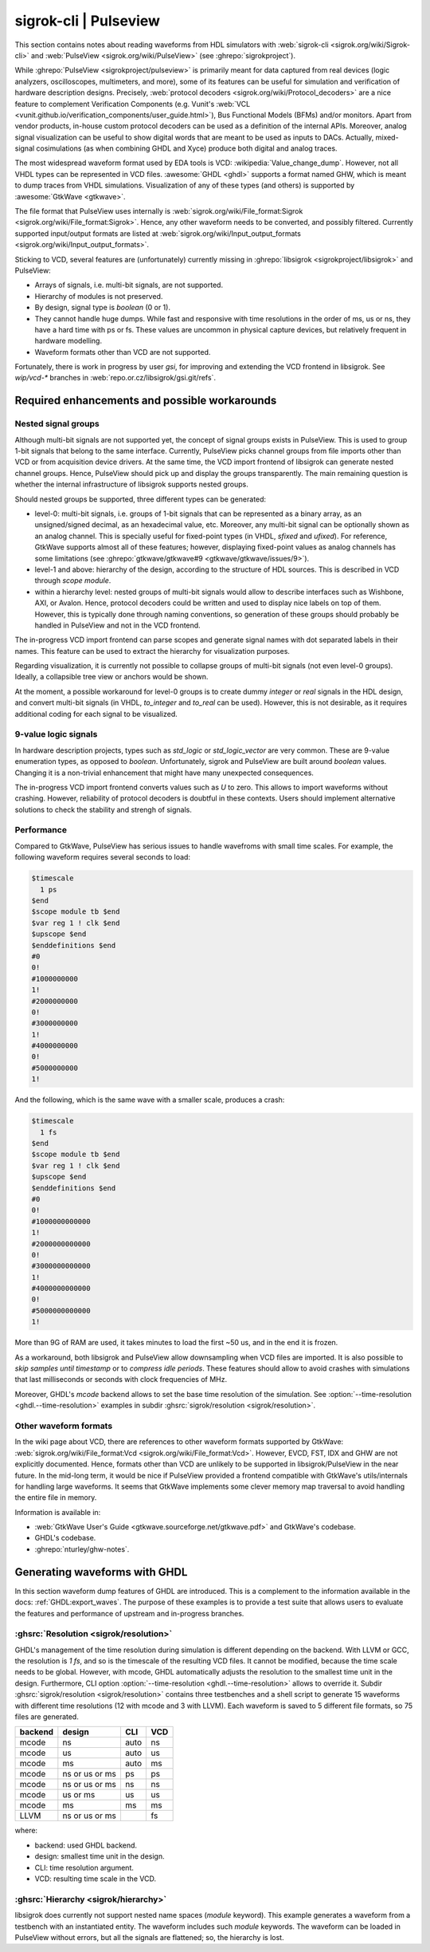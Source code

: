 .. _Notebook:sigrok:

sigrok-cli | Pulseview
######################

This section contains notes about reading waveforms from HDL simulators with :web:`sigrok-cli <sigrok.org/wiki/Sigrok-cli>`
and :web:`PulseView <sigrok.org/wiki/PulseView>` (see :ghrepo:`sigrokproject`).

While :ghrepo:`PulseView <sigrokproject/pulseview>` is primarily meant for data captured from real devices (logic
analyzers, oscilloscopes, multimeters, and more), some of its features can be useful for simulation and verification of
hardware description designs.
Precisely, :web:`protocol decoders <sigrok.org/wiki/Protocol_decoders>` are a nice feature to complement Verification
Components (e.g. Vunit's :web:`VCL <vunit.github.io/verification_components/user_guide.html>`), Bus Functional Models
(BFMs) and/or monitors.
Apart from vendor products, in-house custom protocol decoders can be used as a definition of the internal APIs.
Moreover, analog signal visualization can be useful to show digital words that are meant to be used as inputs to DACs.
Actually, mixed-signal cosimulations (as when combining GHDL and Xyce) produce both digital and analog traces.

The most widespread waveform format used by EDA tools is VCD: :wikipedia:`Value_change_dump`.
However, not all VHDL types can be represented in VCD files.
:awesome:`GHDL <ghdl>` supports a format named GHW, which is meant to dump traces from VHDL simulations.
Visualization of any of these types (and others) is supported by :awesome:`GtkWave <gtkwave>`.

The file format that PulseView uses internally is :web:`sigrok.org/wiki/File_format:Sigrok <sigrok.org/wiki/File_format:Sigrok>`.
Hence, any other waveform needs to be converted, and possibly filtered. Currently supported input/output formats are
listed at :web:`sigrok.org/wiki/Input_output_formats <sigrok.org/wiki/Input_output_formats>`.

Sticking to VCD, several features are (unfortunately) currently missing in :ghrepo:`libsigrok <sigrokproject/libsigrok>`
and PulseView:

* Arrays of signals, i.e. multi-bit signals, are not supported.
* Hierarchy of modules is not preserved.
* By design, signal type is `boolean` (0 or 1).
* They cannot handle huge dumps. While fast and responsive with time resolutions in the order of ms, us or ns, they have
  a hard time with ps or fs. These values are uncommon in physical capture devices, but relatively frequent in hardware
  modelling.
* Waveform formats other than VCD are not supported.

Fortunately, there is work in progress by user `gsi`, for improving and extending the VCD frontend in libsigrok. See
`wip/vcd-*` branches in :web:`repo.or.cz/libsigrok/gsi.git/refs`.

Required enhancements and possible workarounds
==============================================

Nested signal groups
--------------------

Although multi-bit signals are not supported yet, the concept of signal groups exists in PulseView. This is used to
group 1-bit signals that belong to the same interface. Currently, PulseView picks channel groups from file imports other
than VCD or from acquisition device drivers. At the same time, the VCD import frontend of libsigrok can generate nested
channel groups.
Hence, PulseView should pick up and display the groups transparently. The main remaining question is whether the
internal infrastructure of libsigrok supports nested groups.

Should nested groups be supported, three different types can be generated:

* level-0: multi-bit signals, i.e. groups of 1-bit signals that can be represented as a binary array, as an
  unsigned/signed decimal, as an hexadecimal value, etc. Moreover, any multi-bit signal can be optionally shown as an
  analog channel. This is specially useful for fixed-point types (in VHDL, `sfixed` and `ufixed`). For reference,
  GtkWave supports almost all of these features; however, displaying fixed-point values as analog channels has some
  limitations (see :ghrepo:`gtkwave/gtkwave#9 <gtkwave/gtkwave/issues/9>`).
* level-1 and above: hierarchy of the design, according to the structure of HDL sources. This is described in VCD
  through `scope module`.
* within a hierarchy level: nested groups of multi-bit signals would allow to describe interfaces such as Wishbone, AXI,
  or Avalon. Hence, protocol decoders could be written and used to display nice labels on top of them. However, this is
  typically done through naming conventions, so generation of these groups should probably be handled in PulseView and
  not in the VCD frontend.

The in-progress VCD import frontend can parse scopes and generate signal names with dot separated labels in their names.
This feature can be used to extract the hierarchy for visualization purposes.

Regarding visualization, it is currently not possible to collapse groups of multi-bit signals (not even level-0 groups).
Ideally, a collapsible tree view or anchors would be shown.

At the moment, a possible workaround for level-0 groups is to create dummy `integer` or `real` signals in the HDL design,
and convert multi-bit signals (in VHDL, `to_integer` and `to_real` can be used). However, this is not desirable, as it
requires additional coding for each signal to be visualized.

9-value logic signals
---------------------

In hardware description projects, types such as `std_logic` or `std_logic_vector` are very common. These are 9-value
enumeration types, as opposed to `boolean`. Unfortunately, sigrok and PulseView are built around `boolean` values.
Changing it is a non-trivial enhancement that might have many unexpected consequences.

The in-progress VCD import frontend converts values such as `U` to zero. This allows to import waveforms without
crashing. However, reliability of protocol decoders is doubtful in these contexts. Users should implement alternative
solutions to check the stability and strengh of signals.

Performance
-----------

Compared to GtkWave, PulseView has serious issues to handle wavefroms with small time scales. For example, the following
waveform requires several seconds to load:

.. code-block:: vcd

  $timescale
    1 ps
  $end
  $scope module tb $end
  $var reg 1 ! clk $end
  $upscope $end
  $enddefinitions $end
  #0
  0!
  #1000000000
  1!
  #2000000000
  0!
  #3000000000
  1!
  #4000000000
  0!
  #5000000000
  1!

And the following, which is the same wave with a smaller scale, produces a crash:

.. code-block:: vcd

  $timescale
    1 fs
  $end
  $scope module tb $end
  $var reg 1 ! clk $end
  $upscope $end
  $enddefinitions $end
  #0
  0!
  #1000000000000
  1!
  #2000000000000
  0!
  #3000000000000
  1!
  #4000000000000
  0!
  #5000000000000
  1!

More than 9G of RAM are used, it takes minutes to load the first ~50 us, and in the end it is frozen.

As a workaround, both libsigrok and PulseView allow downsampling when VCD files are imported. It is also possible to
*skip samples until timestamp* or to *compress idle periods*. These features should allow to avoid crashes with
simulations that last milliseconds or seconds with clock frequencies of MHz.

Moreover, GHDL's *mcode* backend allows to set the base time resolution of the simulation. See
:option:`--time-resolution <ghdl.--time-resolution>` examples in subdir :ghsrc:`sigrok/resolution <sigrok/resolution>`.

Other waveform formats
----------------------

In the wiki page about VCD, there are references to other waveform formats supported by GtkWave:
:web:`sigrok.org/wiki/File_format:Vcd <sigrok.org/wiki/File_format:Vcd>`.
However, EVCD, FST, IDX and GHW are not explicitly documented.
Hence, formats other than VCD are unlikely to be supported in libsigrok/PulseView in the near future.
In the mid-long term, it would be nice if PulseView provided a frontend compatible with GtkWave's utils/internals for
handling large waveforms.
It seems that GtkWave implements some clever memory map traversal to avoid handling the entire file in memory.

Information is available in:

* :web:`GtkWave User's Guide <gtkwave.sourceforge.net/gtkwave.pdf>` and GtkWave's codebase.
* GHDL's codebase.
* :ghrepo:`nturley/ghw-notes`.

Generating waveforms with GHDL
==============================

In this section waveform dump features of GHDL are introduced. This is a complement to the information available in the
docs: :ref:`GHDL:export_waves`.
The purpose of these examples is to provide a test suite that allows users to evaluate the features and performance of
upstream and in-progress branches.

:ghsrc:`Resolution <sigrok/resolution>`
---------------------------------------

GHDL's management of the time resolution during simulation is different depending on the backend. With LLVM or GCC, the
resolution is `1 fs`, and so is the timescale of the resulting VCD files. It cannot be modified, because the time scale
needs to be global. However, with mcode, GHDL automatically adjusts the resolution to the smallest time unit in the
design. Furthermore, CLI option :option:`--time-resolution <ghdl.--time-resolution>` allows to override it. Subdir
:ghsrc:`sigrok/resolution <sigrok/resolution>` contains three testbenches and a shell script to generate 15 waveforms
with different time resolutions (12 with mcode and 3 with LLVM). Each waveform is saved to 5 different file formats, so
75 files are generated.

======= ============== ==== ===
backend design         CLI  VCD
======= ============== ==== ===
mcode   ns             auto ns
mcode   us             auto us
mcode   ms             auto ms
mcode   ns or us or ms ps   ps
mcode   ns or us or ms ns   ns
mcode   us or ms       us   us
mcode   ms             ms   ms
LLVM    ns or us or ms      fs
======= ============== ==== ===

where:

* backend: used GHDL backend.
* design: smallest time unit in the design.
* CLI: time resolution argument.
* VCD: resulting time scale in the VCD.

:ghsrc:`Hierarchy <sigrok/hierarchy>`
-------------------------------------

libsigrok does currently not support nested name spaces (`module` keyword). This example generates a waveform from a
testbench with an instantiated entity. The waveform includes such `module` keywords. The waveform can be loaded in
PulseView without errors, but all the signals are flattened; so, the hierarchy is lost.
